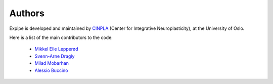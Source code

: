 ***************************
Authors
***************************

Expipe is developed and maintained by `CINPLA <https://www.mn.uio.no/ibv/english/research/sections/fyscell/cinpla/>`_ (Center for Integrative
Neuroplasticity), at the University of Oslo.

Here is a list of the main contributors to the code:

    - `Mikkel Elle Lepperød <https://github.com/lepmik>`_

    - `Svenn-Arne Dragly <https://github.com/dragly>`_

    - `Milad Mobarhan <https://github.com/miladh>`_

    - `Alessio Buccino <https://github.com/alejoe91>`_

